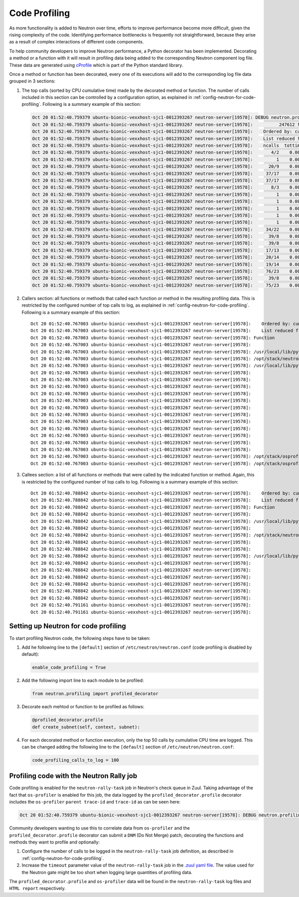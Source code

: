..
      Licensed under the Apache License, Version 2.0 (the "License"); you may
      not use this file except in compliance with the License. You may obtain
      a copy of the License at

          http://www.apache.org/licenses/LICENSE-2.0

      Unless required by applicable law or agreed to in writing, software
      distributed under the License is distributed on an "AS IS" BASIS, WITHOUT
      WARRANTIES OR CONDITIONS OF ANY KIND, either express or implied. See the
      License for the specific language governing permissions and limitations
      under the License.


      Convention for heading levels in Neutron devref:
      =======  Heading 0 (reserved for the title in a document)
      -------  Heading 1
      ~~~~~~~  Heading 2
      +++++++  Heading 3
      '''''''  Heading 4
      (Avoid deeper levels because they do not render well.)


Code Profiling
==============

As more functionality is added to Neutron over time, efforts to improve
performance become more difficult, given the rising complexity of the code.
Identifying performance bottlenecks is frequently not straightforward, because
they arise as a result of complex interactions of different code components.

To help community developers to improve Neutron performance, a Python decorator
has been implemented. Decorating a method or a function with it will result in
profiling data being added to the corresponding Neutron component log file.
These data are generated using `cProfile`_ which is part of the Python standard
library.

.. _`cProfile`: https://docs.python.org/3/library/profile.html

Once a method or function has been decorated, every one of its executions will
add to the corresponding log file data grouped in 3 sections:

#. The top calls (sorted by CPU cumulative time) made by the decorated method
   or function. The number of calls included in this section can be controlled
   by a configuration option, as explained in
   :ref:`config-neutron-for-code-profiling`. Following is a summary example of
   this section:

   .. code-block:: console

      Oct 20 01:52:40.759379 ubuntu-bionic-vexxhost-sjc1-0012393267 neutron-server[19578]: DEBUG neutron.profiling.profiled_decorator [None req-dc2d428f-4531-4f07-a12d-56843b5f9374 c_rally_8af8f2b4_YbhFJ6Ge c_rally_8af8f2b4_fqvy1XJp] os-profiler parent trace-id c5b30c7f-100b-4e1c-8f07-b2c38f41ad65 trace-id 6324fa85-ea5f-4ae2-9d89-2aabff0dddfc   16928 millisecs elapsed for neutron.plugins.ml2.plugin.create_port((<neutron.plugins.ml2.plugin.Ml2Plugin object at 0x7f0b4e6ca978>, <neutron_lib.context.Context object at 0x7f0b4bcee240>, {'port': {'tenant_id': '421ab52e126e45af81a3eb1962613e18', 'network_id': 'dc59577a-9589-4617-82b5-6ee31dbdb15d', 'fixed_ips': [{'ip_address': '1.1.5.177', 'subnet_id': 'e15ec947-9edd-4793-bf0f-c463c7ff2f62'}], 'admin_state_up': True, 'device_id': 'f33db890-7958-440e-b07b-432e40bb4049', 'device_owner': 'network:router_interface', 'name': '', 'project_id': '421ab52e126e45af81a3eb1962613e18', 'mac_address': <neutron_lib.constants.Sentinel object at 0x7f0b4fc69860>, 'allowed_address_pairs': <neutron_lib.constants.Sentinel object at 0x7f0b4fc69860>, 'extra_dhcp_opts': None, 'binding:vnic_type': 'normal', 'binding:host_id': <neutron_lib.constants.Sentinel object at 0x7f0b4fc69860>, 'binding:profile': <neutron_lib.constants.Sentinel object at 0x7f0b4fc69860>, 'port_security_enabled': <neutron_lib.constants.Sentinel object at 0x7f0b4fc69860>, 'description': '', 'security_groups': <neutron_lib.constants.Sentinel object at 0x7f0b4fc69860>}}), {}):
      Oct 20 01:52:40.759379 ubuntu-bionic-vexxhost-sjc1-0012393267 neutron-server[19578]:          247612 function calls (238220 primitive calls) in 16.943 seconds
      Oct 20 01:52:40.759379 ubuntu-bionic-vexxhost-sjc1-0012393267 neutron-server[19578]:    Ordered by: cumulative time
      Oct 20 01:52:40.759379 ubuntu-bionic-vexxhost-sjc1-0012393267 neutron-server[19578]:    List reduced from 1861 to 100 due to restriction <100>
      Oct 20 01:52:40.759379 ubuntu-bionic-vexxhost-sjc1-0012393267 neutron-server[19578]:    ncalls  tottime  percall  cumtime  percall filename:lineno(function)
      Oct 20 01:52:40.759379 ubuntu-bionic-vexxhost-sjc1-0012393267 neutron-server[19578]:       4/2    0.000    0.000   16.932    8.466 /usr/local/lib/python3.6/dist-packages/neutron_lib/db/api.py:132(wrapped)
      Oct 20 01:52:40.759379 ubuntu-bionic-vexxhost-sjc1-0012393267 neutron-server[19578]:         1    0.000    0.000   16.928   16.928 /opt/stack/neutron/neutron/common/utils.py:678(inner)
      Oct 20 01:52:40.759379 ubuntu-bionic-vexxhost-sjc1-0012393267 neutron-server[19578]:      20/9    0.000    0.000   16.884    1.876 /usr/local/lib/python3.6/dist-packages/sqlalchemy/orm/strategies.py:1317(<genexpr>)
      Oct 20 01:52:40.759379 ubuntu-bionic-vexxhost-sjc1-0012393267 neutron-server[19578]:     37/17    0.000    0.000   16.867    0.992 /opt/stack/osprofiler/osprofiler/sqlalchemy.py:84(handler)
      Oct 20 01:52:40.759379 ubuntu-bionic-vexxhost-sjc1-0012393267 neutron-server[19578]:     37/17    0.000    0.000   16.860    0.992 /opt/stack/osprofiler/osprofiler/profiler.py:86(stop)
      Oct 20 01:52:40.759379 ubuntu-bionic-vexxhost-sjc1-0012393267 neutron-server[19578]:       8/3    0.005    0.001   16.844    5.615 /usr/local/lib/python3.6/dist-packages/neutron_lib/db/api.py:224(wrapped)
      Oct 20 01:52:40.759379 ubuntu-bionic-vexxhost-sjc1-0012393267 neutron-server[19578]:         1    0.000    0.000   16.836   16.836 /opt/stack/neutron/neutron/plugins/ml2/plugin.py:1395(_create_port_db)
      Oct 20 01:52:40.759379 ubuntu-bionic-vexxhost-sjc1-0012393267 neutron-server[19578]:         1    0.000    0.000   16.836   16.836 /opt/stack/neutron/neutron/db/db_base_plugin_v2.py:1413(create_port_db)
      Oct 20 01:52:40.759379 ubuntu-bionic-vexxhost-sjc1-0012393267 neutron-server[19578]:         1    0.000    0.000   16.836   16.836 /opt/stack/neutron/neutron/db/db_base_plugin_v2.py:1586(_enforce_device_owner_not_router_intf_or_device_id)
      Oct 20 01:52:40.759379 ubuntu-bionic-vexxhost-sjc1-0012393267 neutron-server[19578]:         1    0.000    0.000   16.836   16.836 /opt/stack/neutron/neutron/db/l3_db.py:522(get_router)
      Oct 20 01:52:40.759379 ubuntu-bionic-vexxhost-sjc1-0012393267 neutron-server[19578]:         1    0.000    0.000   16.836   16.836 /opt/stack/neutron/neutron/db/l3_db.py:186(_get_router)
      Oct 20 01:52:40.759379 ubuntu-bionic-vexxhost-sjc1-0012393267 neutron-server[19578]:     34/22    0.000    0.000   16.745    0.761 /usr/local/lib/python3.6/dist-packages/sqlalchemy/orm/loading.py:35(instances)
      Oct 20 01:52:40.759379 ubuntu-bionic-vexxhost-sjc1-0012393267 neutron-server[19578]:      39/8    0.000    0.000   16.727    2.091 /usr/local/lib/python3.6/dist-packages/sqlalchemy/sql/elements.py:285(_execute_on_connection)
      Oct 20 01:52:40.759379 ubuntu-bionic-vexxhost-sjc1-0012393267 neutron-server[19578]:      39/8    0.001    0.000   16.727    2.091 /usr/local/lib/python3.6/dist-packages/sqlalchemy/engine/base.py:1056(_execute_clauseelement)
      Oct 20 01:52:40.759379 ubuntu-bionic-vexxhost-sjc1-0012393267 neutron-server[19578]:     17/13    0.000    0.000   16.704    1.285 /usr/local/lib/python3.6/dist-packages/sqlalchemy/orm/strategies.py:1310(get)
      Oct 20 01:52:40.759379 ubuntu-bionic-vexxhost-sjc1-0012393267 neutron-server[19578]:     20/14    0.001    0.000   16.704    1.193 /usr/local/lib/python3.6/dist-packages/sqlalchemy/orm/strategies.py:1315(_load)
      Oct 20 01:52:40.759379 ubuntu-bionic-vexxhost-sjc1-0012393267 neutron-server[19578]:     19/14    0.000    0.000   16.703    1.193 /usr/local/lib/python3.6/dist-packages/sqlalchemy/orm/loading.py:88(<listcomp>)
      Oct 20 01:52:40.759379 ubuntu-bionic-vexxhost-sjc1-0012393267 neutron-server[19578]:     76/23    0.001    0.000   16.699    0.726 /opt/stack/osprofiler/osprofiler/profiler.py:426(_notify)
      Oct 20 01:52:40.759379 ubuntu-bionic-vexxhost-sjc1-0012393267 neutron-server[19578]:      39/8    0.001    0.000   16.696    2.087 /usr/local/lib/python3.6/dist-packages/sqlalchemy/engine/base.py:1163(_execute_context)
      Oct 20 01:52:40.759379 ubuntu-bionic-vexxhost-sjc1-0012393267 neutron-server[19578]:     75/23    0.000    0.000   16.686    0.725 /opt/stack/osprofiler/osprofiler/notifier.py:28(notify)

#. Callers section: all functions or methods that called each function or
   method in the resulting profiling data. This is restricted by the configured
   number of top calls to log, as explained in
   :ref:`config-neutron-for-code-profiling`. Following is a summary example of
   this section:

   ::

           Oct 20 01:52:40.767003 ubuntu-bionic-vexxhost-sjc1-0012393267 neutron-server[19578]:    Ordered by: cumulative time
           Oct 20 01:52:40.767003 ubuntu-bionic-vexxhost-sjc1-0012393267 neutron-server[19578]:    List reduced from 1861 to 100 due to restriction <100>
           Oct 20 01:52:40.767003 ubuntu-bionic-vexxhost-sjc1-0012393267 neutron-server[19578]: Function                                                                                                      was called by...
           Oct 20 01:52:40.767003 ubuntu-bionic-vexxhost-sjc1-0012393267 neutron-server[19578]:                                                                                                                   ncalls  tottime  cumtime
           Oct 20 01:52:40.767003 ubuntu-bionic-vexxhost-sjc1-0012393267 neutron-server[19578]: /usr/local/lib/python3.6/dist-packages/neutron_lib/db/api.py:132(wrapped)                                     <-     2/0    0.000    0.000  /usr/local/lib/python3.6/dist-packages/neutron_lib/db/api.py:224(wrapped)
           Oct 20 01:52:40.767003 ubuntu-bionic-vexxhost-sjc1-0012393267 neutron-server[19578]: /opt/stack/neutron/neutron/common/utils.py:678(inner)                                                         <-
           Oct 20 01:52:40.767003 ubuntu-bionic-vexxhost-sjc1-0012393267 neutron-server[19578]: /usr/local/lib/python3.6/dist-packages/sqlalchemy/orm/strategies.py:1317(<genexpr>)                           <-       3    0.000    0.000  /opt/stack/osprofiler/osprofiler/profiler.py:426(_notify)
           Oct 20 01:52:40.767003 ubuntu-bionic-vexxhost-sjc1-0012393267 neutron-server[19578]:                                                                                                                        1    0.000   16.883  /usr/local/lib/python3.6/dist-packages/neutron_lib/db/api.py:132(wrapped)
           Oct 20 01:52:40.767003 ubuntu-bionic-vexxhost-sjc1-0012393267 neutron-server[19578]:                                                                                                                        2    0.000    0.000  /usr/local/lib/python3.6/dist-packages/sqlalchemy/engine/base.py:69(__init__)
           Oct 20 01:52:40.767003 ubuntu-bionic-vexxhost-sjc1-0012393267 neutron-server[19578]:                                                                                                                        1    0.000    0.000  /usr/local/lib/python3.6/dist-packages/sqlalchemy/engine/base.py:1056(_execute_clauseelement)
           Oct 20 01:52:40.767003 ubuntu-bionic-vexxhost-sjc1-0012393267 neutron-server[19578]:                                                                                                                        1    0.000   16.704  /usr/local/lib/python3.6/dist-packages/sqlalchemy/orm/query.py:3281(one)
           Oct 20 01:52:40.767003 ubuntu-bionic-vexxhost-sjc1-0012393267 neutron-server[19578]:                                                                                                                        0    0.000    0.000  /usr/local/lib/python3.6/dist-packages/sqlalchemy/orm/query.py:3337(__iter__)
           Oct 20 01:52:40.767003 ubuntu-bionic-vexxhost-sjc1-0012393267 neutron-server[19578]:                                                                                                                        1    0.000    0.000  /usr/local/lib/python3.6/dist-packages/sqlalchemy/orm/query.py:3362(_execute_and_instances)
           Oct 20 01:52:40.767003 ubuntu-bionic-vexxhost-sjc1-0012393267 neutron-server[19578]:                                                                                                                        1    0.000    0.000  /usr/local/lib/python3.6/dist-packages/sqlalchemy/orm/session.py:1127(_connection_for_bind)
           Oct 20 01:52:40.767003 ubuntu-bionic-vexxhost-sjc1-0012393267 neutron-server[19578]:                                                                                                                        1    0.000    0.000  /usr/local/lib/python3.6/dist-packages/sqlalchemy/orm/strategies.py:1310(get)
           Oct 20 01:52:40.767003 ubuntu-bionic-vexxhost-sjc1-0012393267 neutron-server[19578]:                                                                                                                        1    0.000    0.000  /usr/local/lib/python3.6/dist-packages/sqlalchemy/orm/strategies.py:1315(_load)
           Oct 20 01:52:40.767003 ubuntu-bionic-vexxhost-sjc1-0012393267 neutron-server[19578]:                                                                                                                        1    0.000    0.000  /usr/local/lib/python3.6/dist-packages/sqlalchemy/orm/strategies.py:2033(load_scalar_from_joined_new_row)
           Oct 20 01:52:40.767003 ubuntu-bionic-vexxhost-sjc1-0012393267 neutron-server[19578]:                                                                                                                      1/0    0.000    0.000  /usr/local/lib/python3.6/dist-packages/sqlalchemy/pool/base.py:840(_checkin)
           Oct 20 01:52:40.767003 ubuntu-bionic-vexxhost-sjc1-0012393267 neutron-server[19578]:                                                                                                                      1/0    0.000    0.000  /usr/local/lib/python3.6/dist-packages/webob/request.py:1294(send)
           Oct 20 01:52:40.767003 ubuntu-bionic-vexxhost-sjc1-0012393267 neutron-server[19578]: /opt/stack/osprofiler/osprofiler/sqlalchemy.py:84(handler)                                                    <-    16/0    0.000    0.000  /usr/local/lib/python3.6/dist-packages/sqlalchemy/event/attr.py:316(__call__)
           Oct 20 01:52:40.767003 ubuntu-bionic-vexxhost-sjc1-0012393267 neutron-server[19578]: /opt/stack/osprofiler/osprofiler/profiler.py:86(stop)                                                         <-    16/0    0.000    0.000  /opt/stack/osprofiler/osprofiler/sqlalchemy.py:84(handler)

#. Callees section: a list of all functions or methods that were called by the
   indicated function or method. Again, this is restricted by the configured
   number of top calls to log. Following is a summary example of this section:

   ::

           Oct 20 01:52:40.788842 ubuntu-bionic-vexxhost-sjc1-0012393267 neutron-server[19578]:    Ordered by: cumulative time
           Oct 20 01:52:40.788842 ubuntu-bionic-vexxhost-sjc1-0012393267 neutron-server[19578]:    List reduced from 1861 to 100 due to restriction <100>
           Oct 20 01:52:40.788842 ubuntu-bionic-vexxhost-sjc1-0012393267 neutron-server[19578]: Function                                                                                                      called...
           Oct 20 01:52:40.788842 ubuntu-bionic-vexxhost-sjc1-0012393267 neutron-server[19578]:                                                                                                                   ncalls  tottime  cumtime
           Oct 20 01:52:40.788842 ubuntu-bionic-vexxhost-sjc1-0012393267 neutron-server[19578]: /usr/local/lib/python3.6/dist-packages/neutron_lib/db/api.py:132(wrapped)                                     ->     1/0    0.000    0.000  /usr/local/lib/python3.6/dist-packages/oslo_db/api.py:135(wrapper)
           Oct 20 01:52:40.788842 ubuntu-bionic-vexxhost-sjc1-0012393267 neutron-server[19578]:                                                                                                                        1    0.000   16.883  /usr/local/lib/python3.6/dist-packages/sqlalchemy/orm/strategies.py:1317(<genexpr>)
           Oct 20 01:52:40.788842 ubuntu-bionic-vexxhost-sjc1-0012393267 neutron-server[19578]: /opt/stack/neutron/neutron/common/utils.py:678(inner)                                                         ->       1    0.000    0.000  /usr/local/lib/python3.6/dist-packages/neutron_lib/context.py:145(session)
           Oct 20 01:52:40.788842 ubuntu-bionic-vexxhost-sjc1-0012393267 neutron-server[19578]:                                                                                                                        1    0.000   16.928  /usr/local/lib/python3.6/dist-packages/neutron_lib/db/api.py:224(wrapped)
           Oct 20 01:52:40.788842 ubuntu-bionic-vexxhost-sjc1-0012393267 neutron-server[19578]:                                                                                                                        1    0.000    0.000  /usr/local/lib/python3.6/dist-packages/sqlalchemy/orm/session.py:2986(is_active)
           Oct 20 01:52:40.788842 ubuntu-bionic-vexxhost-sjc1-0012393267 neutron-server[19578]: /usr/local/lib/python3.6/dist-packages/sqlalchemy/orm/strategies.py:1317(<genexpr>)                           ->       1    0.000    0.000  /usr/local/lib/python3.6/dist-packages/sqlalchemy/engine/default.py:579(do_execute)
           Oct 20 01:52:40.788842 ubuntu-bionic-vexxhost-sjc1-0012393267 neutron-server[19578]:                                                                                                                        2    0.000    0.000  /usr/local/lib/python3.6/dist-packages/sqlalchemy/engine/default.py:1078(post_exec)
           Oct 20 01:52:40.788842 ubuntu-bionic-vexxhost-sjc1-0012393267 neutron-server[19578]:                                                                                                                        2    0.000    0.000  /usr/local/lib/python3.6/dist-packages/sqlalchemy/engine/default.py:1122(get_result_proxy)
           Oct 20 01:52:40.788842 ubuntu-bionic-vexxhost-sjc1-0012393267 neutron-server[19578]:                                                                                                                        0    0.000    0.000  /usr/local/lib/python3.6/dist-packages/sqlalchemy/event/attr.py:316(__call__)
           Oct 20 01:52:40.788842 ubuntu-bionic-vexxhost-sjc1-0012393267 neutron-server[19578]:                                                                                                                        1    0.000    0.000  /usr/local/lib/python3.6/dist-packages/sqlalchemy/event/base.py:266(__getattr__)
           Oct 20 01:52:40.788842 ubuntu-bionic-vexxhost-sjc1-0012393267 neutron-server[19578]:                                                                                                                     15/3    0.000    0.000  /usr/local/lib/python3.6/dist-packages/sqlalchemy/orm/loading.py:35(instances)
           Oct 20 01:52:40.788842 ubuntu-bionic-vexxhost-sjc1-0012393267 neutron-server[19578]:                                                                                                                        1    0.000    0.000  /usr/local/lib/python3.6/dist-packages/sqlalchemy/orm/strategies.py:1317(<listcomp>)
           Oct 20 01:52:40.791161 ubuntu-bionic-vexxhost-sjc1-0012393267 neutron-server[19578]:                                                                                                                        1    0.000    0.000  /usr/local/lib/python3.6/dist-packages/sqlalchemy/orm/strategies.py:1318(<lambda>)
           Oct 20 01:52:40.791161 ubuntu-bionic-vexxhost-sjc1-0012393267 neutron-server[19578]:                                                                                                                        3    0.000    0.000  /usr/local/lib/python3.6/dist-packages/sqlalchemy/util/langhelpers.py:852(__get__)


.. _config-neutron-for-code-profiling:

Setting up  Neutron for code profiling
--------------------------------------

To start profiling Neutron code, the following steps have to be taken:

#. Add he following line to the ``[default]`` section of
   ``/etc/neutron/neutron.conf`` (code profiling is disabled by default):

   .. code-block:: console

      enable_code_profiling = True

#. Add the following import line to each module to be profiled:

   .. code-block:: python

      from neutron.profiling import profiled_decorator

#. Decorate each mehtod or function to be profiled as follows:

   .. code-block:: python

      @profiled_decorator.profile
      def create_subnet(self, context, subnet):

#. For each decorated method or function execution, only the top 50 calls by
   cumulative CPU time are logged. This can be changed adding the following
   line to the ``[default]`` section of ``/etc/neutron/neutron.conf``:

   .. code-block:: console

      code_profiling_calls_to_log = 100


Profiling code with the Neutron Rally job
-----------------------------------------

Code profiling is enabled for the ``neutron-rally-task`` job in Neutron's check
queue in Zuul. Taking advantage of the fact that ``os-profiler`` is enabled for
this job, the data logged by the ``profiled_decorator.profile`` decorator
includes the ``os-profiler`` ``parent trace-id`` and ``trace-id`` as can be
seen here:

.. code-block:: console

   Oct 20 01:52:40.759379 ubuntu-bionic-vexxhost-sjc1-0012393267 neutron-server[19578]: DEBUG neutron.profiling.profiled_decorator [None req-dc2d428f-4531-4f07-a12d-56843b5f9374 c_rally_8af8f2b4_YbhFJ6Ge c_rally_8af8f2b4_fqvy1XJp] os-profiler parent trace-id c5b30c7f-100b-4e1c-8f07-b2c38f41ad65 trace-id 6324fa85-ea5f-4ae2-9d89-2aabff0dddfc   16928 millisecs elapsed for neutron.plugins.ml2.plugin.create_port((<neutron.plugins.ml2.plugin.Ml2Plugin object at 0x7f0b4e6ca978>, <neutron_lib.context.Context object at 0x7f0b4bcee240>, {'port': {'tenant_id': '421ab52e126e45af81a3eb1962613e18', 'network_id': 'dc59577a-9589-4617-82b5-6ee31dbdb15d', 'fixed_ips': [{'ip_address': '1.1.5.177', 'subnet_id': 'e15ec947-9edd-4793-bf0f-c463c7ff2f62'}], 'admin_state_up': True, 'device_id': 'f33db890-7958-440e-b07b-432e40bb4049', 'device_owner': 'network:router_interface', 'name': '', 'project_id': '421ab52e126e45af81a3eb1962613e18', 'mac_address': <neutron_lib.constants.Sentinel object at 0x7f0b4fc69860>, 'allowed_address_pairs': <neutron_lib.constants.Sentinel object at 0x7f0b4fc69860>, 'extra_dhcp_opts': None, 'binding:vnic_type': 'normal', 'binding:host_id': <neutron_lib.constants.Sentinel object at 0x7f0b4fc69860>, 'binding:profile': <neutron_lib.constants.Sentinel object at 0x7f0b4fc69860>, 'port_security_enabled': <neutron_lib.constants.Sentinel object at 0x7f0b4fc69860>, 'description': '', 'security_groups': <neutron_lib.constants.Sentinel object at 0x7f0b4fc69860>}}), {}):

Community developers wanting to use this to correlate data from ``os-profiler``
and the ``profiled_decorator.profile`` decorator can submit a ``DNM`` (Do Not
Merge) patch, decorating the functions and methods they want to profile and
optionally:

#. Configure the number of calls to be logged in the ``neutron-rally-task``
   job definition, as described in :ref:`config-neutron-for-code-profiling`.

#. Increase the ``timeout`` parameter value of the ``neutron-rally-task`` job
   in the `.zuul yaml file`_. The value used for the Neutron gate might be too
   short when logging large quantities of profiling data.

.. _`.zuul yaml file`: https://github.com/openstack/neutron/blob/master/.zuul.yaml

The ``profiled_decorator.profile`` and ``os-profiler`` data will be found in
the ``neutron-rally-task`` log files and ``HTML report`` respectively.

